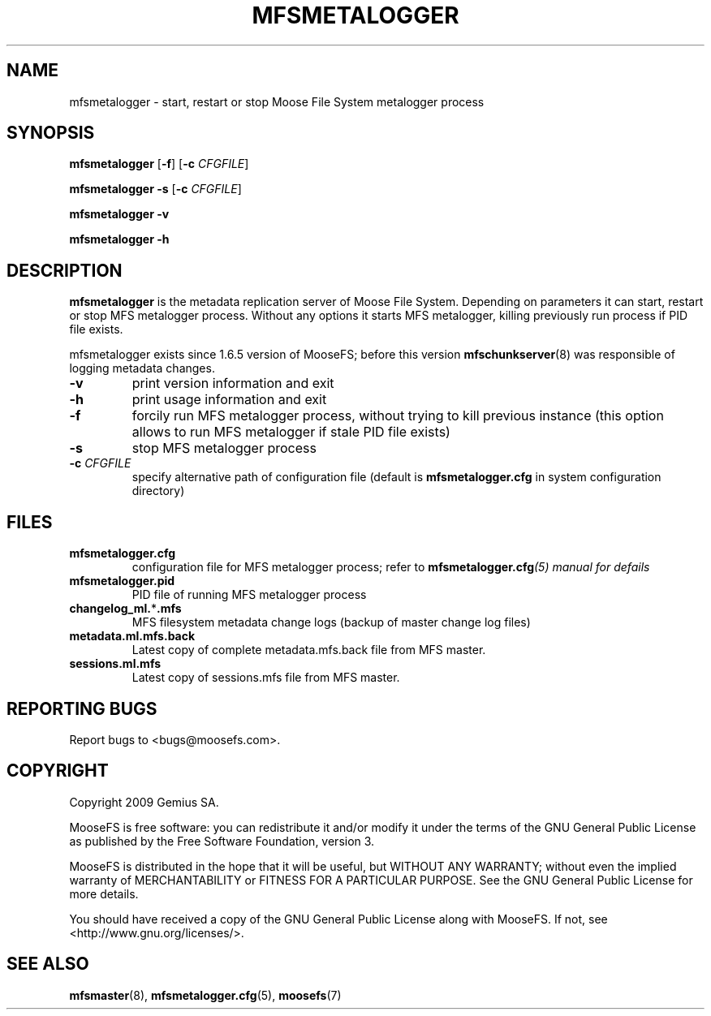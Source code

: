 .TH MFSMETALOGGER "8" "November 2009" "MooseFS 1.6.7"
.SH NAME
mfsmetalogger \- start, restart or stop Moose File System metalogger process
.SH SYNOPSIS
.B mfsmetalogger
[\fB\-f\fP]
[\fB\-c\fP \fICFGFILE\fP]
.PP
.B mfsmetalogger \-s
[\fB\-c\fP \fICFGFILE\fP]
.PP
.B mfsmetalogger \-v
.PP
.B mfsmetalogger \-h
.SH DESCRIPTION
.PP
\fBmfsmetalogger\fP is the metadata replication server of Moose File System.
Depending on parameters it can start, restart or stop MFS metalogger process.
Without any options it starts MFS metalogger, killing previously run process
if PID file exists.
.PP
mfsmetalogger exists since 1.6.5 version of MooseFS; before this version
\fBmfschunkserver\fP\|(8) was responsible of logging metadata changes.
.TP
\fB\-v\fP
print version information and exit
.TP
\fB\-h\fP
print usage information and exit
.TP
\fB\-f\fP
forcily run MFS metalogger process, without trying to kill previous instance
(this option allows to run MFS metalogger if stale PID file exists)
.TP
\fB\-s\fP
stop MFS metalogger process
.TP
\fB\-c\fP \fICFGFILE\fP
specify alternative path of configuration file (default is
\fBmfsmetalogger.cfg\fP in system configuration directory)
.SH FILES
.TP
\fBmfsmetalogger.cfg\fP
configuration file for MFS metalogger process; refer to
\fBmfsmetalogger.cfg\fI\|(5) manual for defails
.TP
\fBmfsmetalogger.pid\fP
PID file of running MFS metalogger process
.TP
\fBchangelog_ml.\fP*\fB.mfs\fP
MFS filesystem metadata change logs (backup of master change log files)
.TP
\fBmetadata.ml.mfs.back\fP
Latest copy of complete metadata.mfs.back file from MFS master.
.TP
\fBsessions.ml.mfs\fP
Latest copy of sessions.mfs file from MFS master.
.SH "REPORTING BUGS"
Report bugs to <bugs@moosefs.com>.
.SH COPYRIGHT
Copyright 2009 Gemius SA.

MooseFS is free software: you can redistribute it and/or modify
it under the terms of the GNU General Public License as published by
the Free Software Foundation, version 3.

MooseFS is distributed in the hope that it will be useful,
but WITHOUT ANY WARRANTY; without even the implied warranty of
MERCHANTABILITY or FITNESS FOR A PARTICULAR PURPOSE.  See the
GNU General Public License for more details.

You should have received a copy of the GNU General Public License
along with MooseFS.  If not, see <http://www.gnu.org/licenses/>.
.SH "SEE ALSO"
.BR mfsmaster (8),
.BR mfsmetalogger.cfg (5),
.BR moosefs (7)
